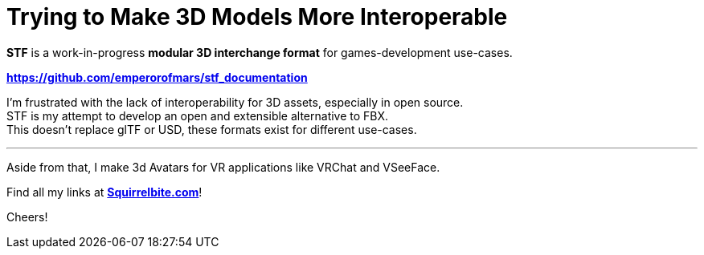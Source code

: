 = Trying to Make 3D Models More Interoperable
:hardbreaks-option:

**STF** is a work-in-progress **modular 3D interchange format** for games-development use-cases.

**https://github.com/emperorofmars/stf_documentation**

I'm frustrated with the lack of interoperability for 3D assets, especially in open source.
STF is my attempt to develop an open and extensible alternative to FBX.
This doesn't replace glTF or USD, these formats exist for different use-cases.

---

Aside from that, I make 3d Avatars for VR applications like VRChat and VSeeFace.

Find all my links at **https://squirrelbite.com[Squirrelbite.com]**!

Cheers!

